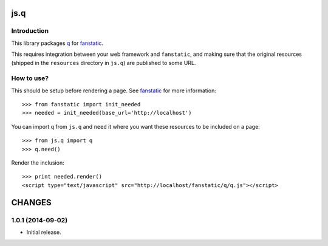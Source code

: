 js.q
****

Introduction
============

This library packages `q`_ for `fanstatic`_.

.. _`fanstatic`: http://fanstatic.org
.. _`q`: http://documentup.com/kriskowal/q/

This requires integration between your web framework and ``fanstatic``,
and making sure that the original resources (shipped in the ``resources``
directory in ``js.q``) are published to some URL.


How to use?
===========


This should be setup before rendering a page. See `fanstatic`_ for more
information::

  >>> from fanstatic import init_needed
  >>> needed = init_needed(base_url='http://localhost')

You can import ``q`` from ``js.q`` and ``need`` it where you want
these resources to be included on a page::

  >>> from js.q import q
  >>> q.need()

Render the inclusion::

  >>> print needed.render()
  <script type="text/javascript" src="http://localhost/fanstatic/q/q.js"></script>

CHANGES
*******

1.0.1 (2014-09-02)
===============================

- Initial release.



